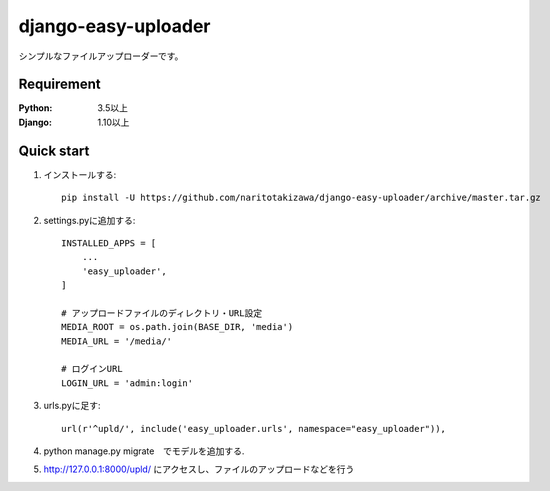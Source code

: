 ====================
django-easy-uploader
====================

.. image:: https://travis-ci.org/naritotakizawa/django-easy-uploader.svg?branch=master
    :target: https://travis-ci.org/naritotakizawa/django-easy-uploader

.. image:: https://coveralls.io/repos/github/naritotakizawa/django-easy-uploader/badge.svg?branch=master
    :target: https://coveralls.io/github/naritotakizawa/django-easy-uploader?branch=master



シンプルなファイルアップローダーです。

Requirement
--------------

:Python: 3.5以上
:Django: 1.10以上


Quick start
-----------
1. インストールする::

    pip install -U https://github.com/naritotakizawa/django-easy-uploader/archive/master.tar.gz

2. settings.pyに追加する::

    INSTALLED_APPS = [
        ...
        'easy_uploader',
    ]

    # アップロードファイルのディレクトリ・URL設定
    MEDIA_ROOT = os.path.join(BASE_DIR, 'media')
    MEDIA_URL = '/media/'
    
    # ログインURL
    LOGIN_URL = 'admin:login'

3. urls.pyに足す::

    url(r'^upld/', include('easy_uploader.urls', namespace="easy_uploader")),

4. python manage.py migrate　でモデルを追加する.

5. http://127.0.0.1:8000/upld/ にアクセスし、ファイルのアップロードなどを行う
